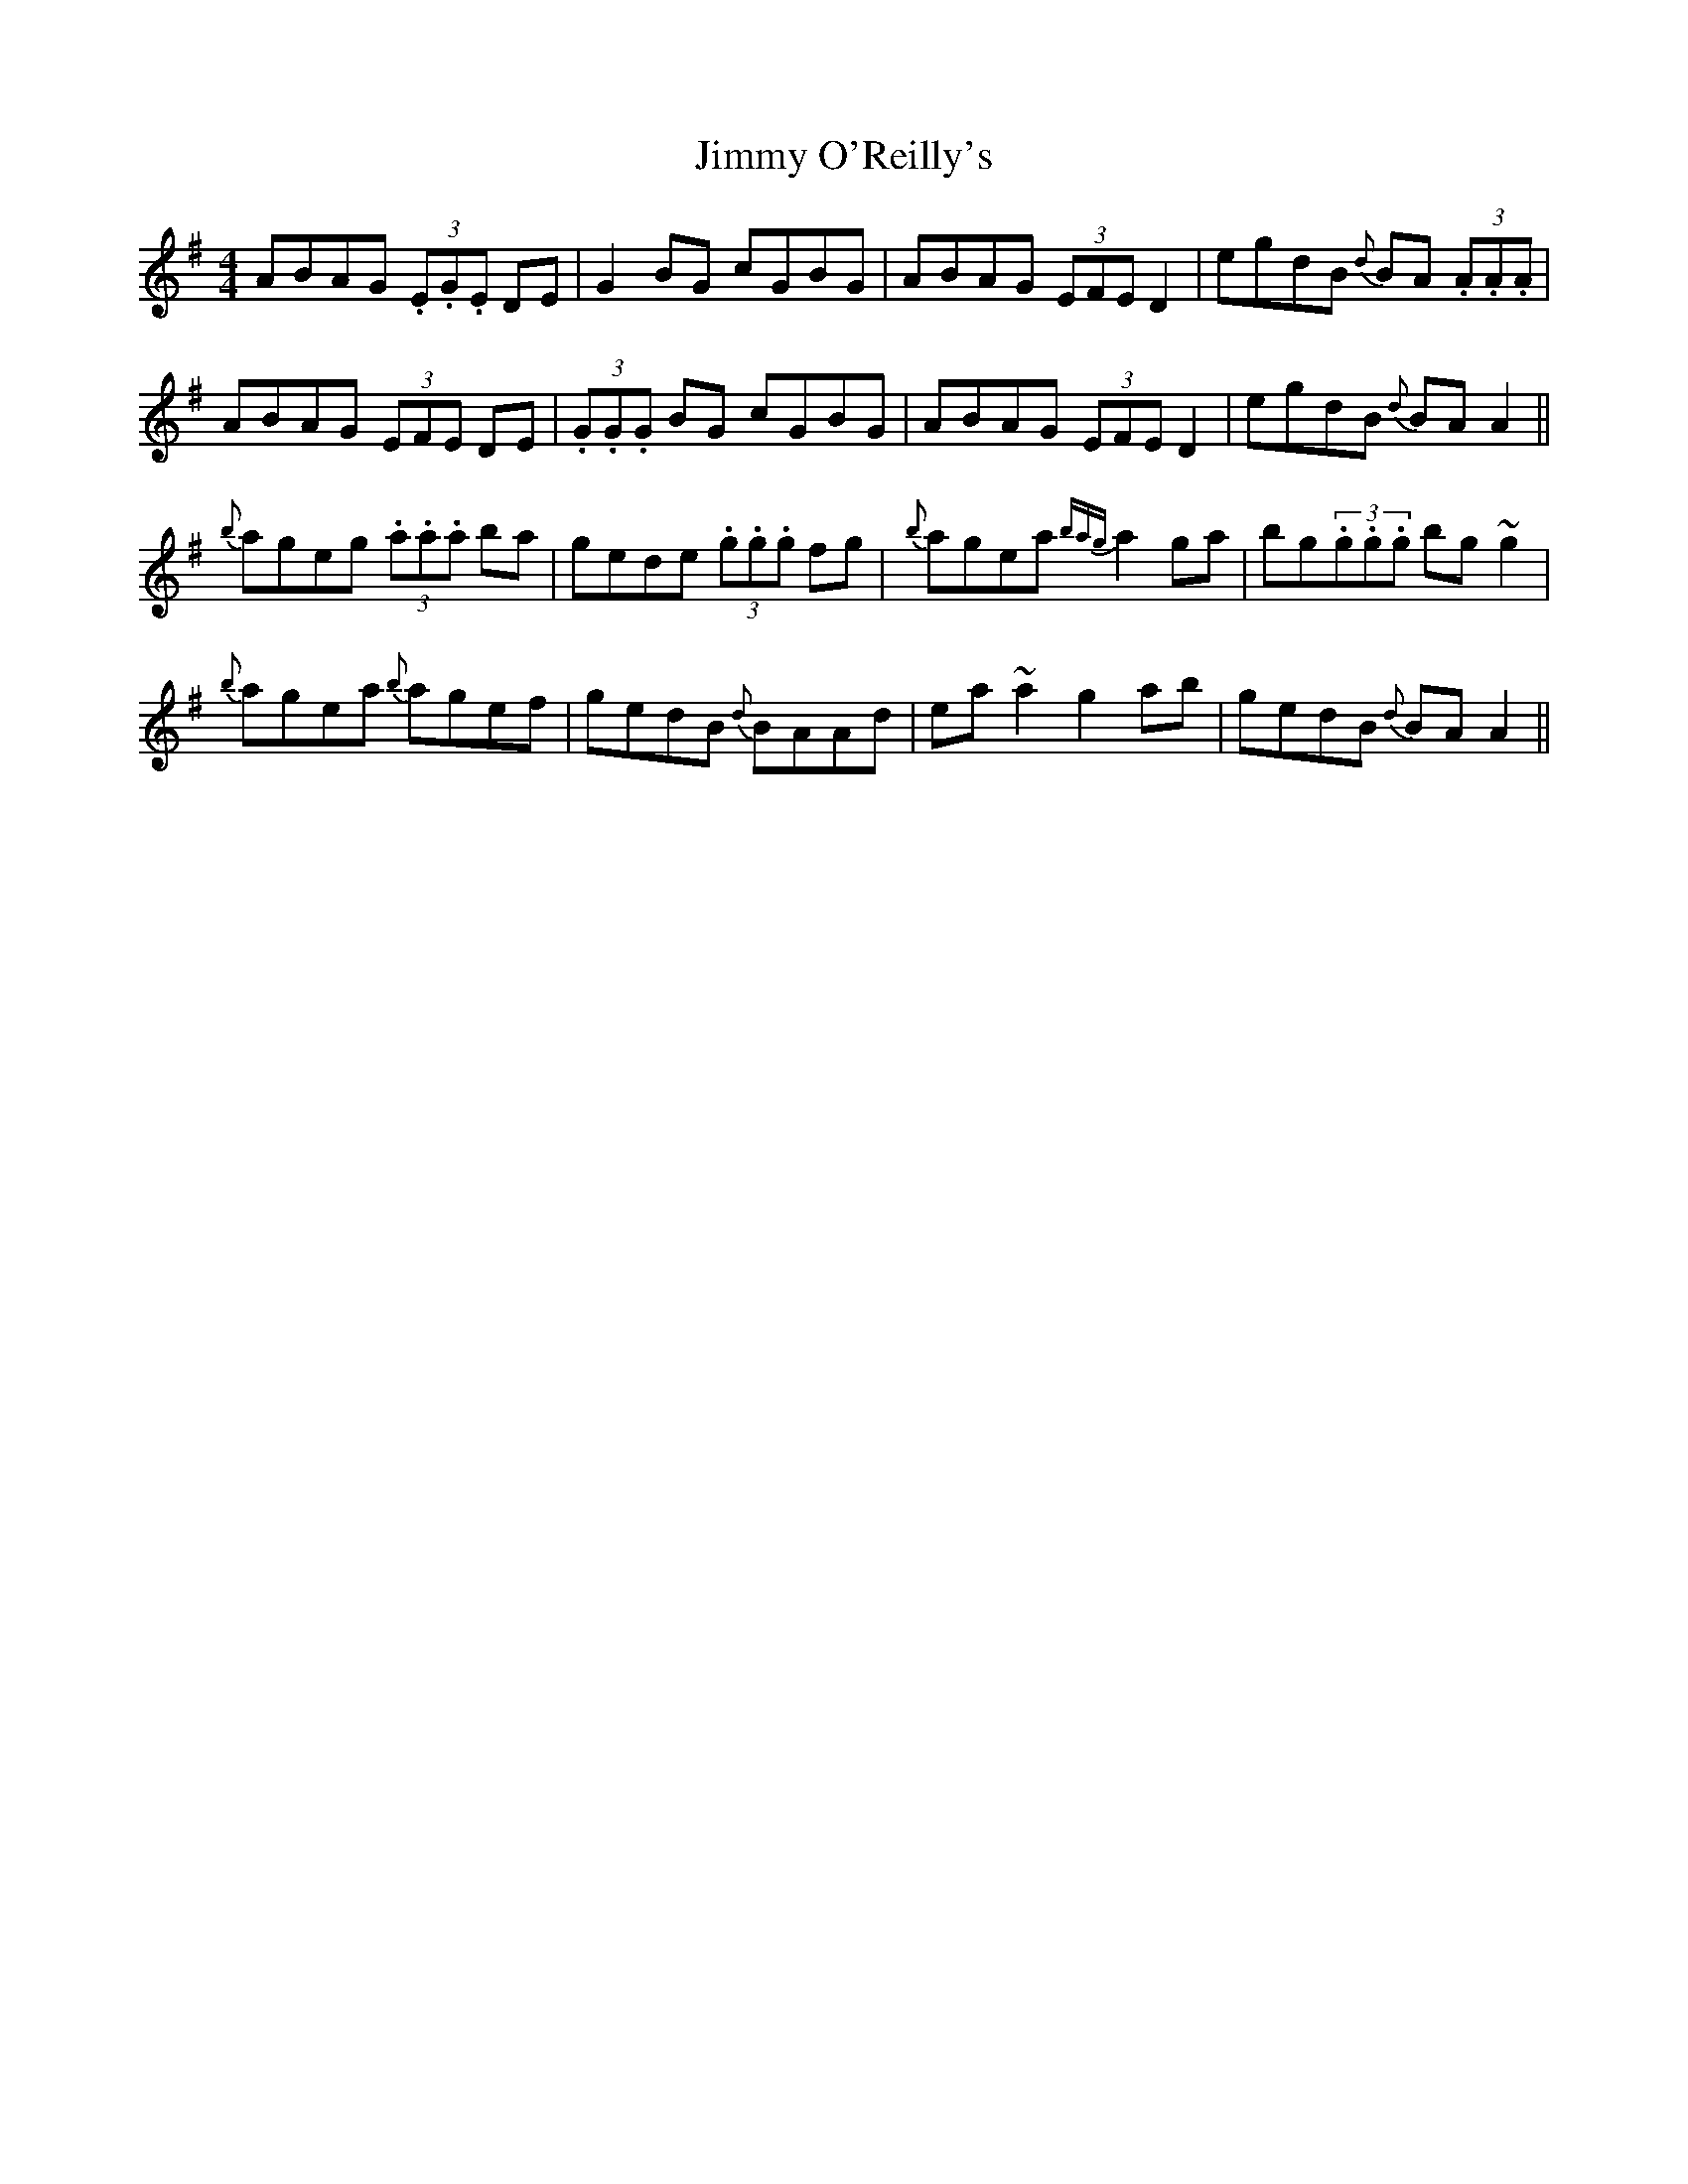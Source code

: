 X: 20090
T: Jimmy O'Reilly's
R: reel
M: 4/4
K: Gmajor
ABAG (3.E.G.E DE|G2BG cGBG|ABAG (3EFE D2|egdB {d}BA (3.A.A.A|
ABAG (3EFE DE|(3.G.G.G BG cGBG|ABAG (3EFE D2|egdB {d}BAA2||
{b}ageg (3.a.a.a ba|gede (3.g.g.g fg|{b}agea {bag}a2 ga|bg(3.g.g.g bg~g2|
{b}agea {b}agef|gedB {d}BAAd|ea~a2 g2ab|gedB {d}BAA2||

